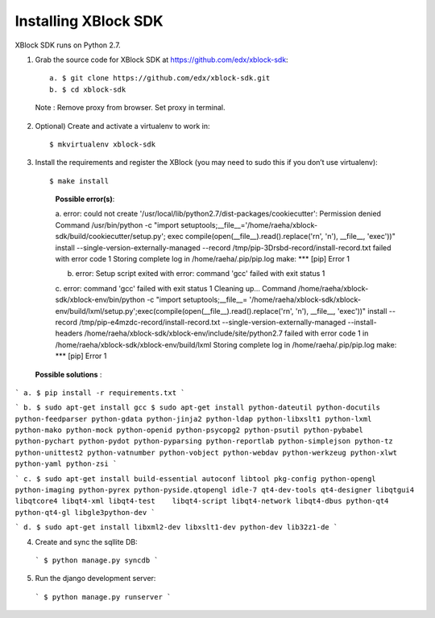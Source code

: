 Installing XBlock SDK
`````````````````````

XBlock SDK runs on Python 2.7.

1. Grab the source code for XBlock SDK at https://github.com/edx/xblock-sdk::

      a. $ git clone https://github.com/edx/xblock-sdk.git
      b. $ cd xblock-sdk

  
  Note : Remove proxy from browser. Set proxy in terminal.
  
2. Optional) Create and activate a virtualenv to work in::

   $ mkvirtualenv xblock-sdk
 
3. Install the requirements and register the XBlock (you may need to sudo this if you don’t use virtualenv)::
	
   $ make install
	
      **Possible error(s)**:: 
  
      a. error: could not create '/usr/local/lib/python2.7/dist-packages/cookiecutter': Permission denied
      Command /usr/bin/python -c "import setuptools;__file__='/home/raeha/xblock- sdk/build/cookiecutter/setup.py';
      exec compile(open(__file__).read().replace('\r\n', '\n'), __file__, 'exec'))" install --single-version-externally-managed 
      --record /tmp/pip-3Drsbd-record/install-record.txt failed with error code 1
      Storing complete log in /home/raeha/.pip/pip.log
      make: *** [pip] Error 1
      
      b. error: Setup script exited with error: command 'gcc' failed with exit status 1
      
      c. error: command 'gcc' failed with exit status 1
      Cleaning up...
      Command /home/raeha/xblock-sdk/xblock-env/bin/python -c "import setuptools;__file__=
      '/home/raeha/xblock-sdk/xblock-env/build/lxml/setup.py';exec(compile(open(__file__).read().replace('\r\n', '\n'),
      __file__, 'exec'))" install --record /tmp/pip-e4mzdc-record/install-record.txt --single-version-externally-managed 
      --install-headers /home/raeha/xblock-sdk/xblock-env/include/site/python2.7 failed with error code 1 in 
      /home/raeha/xblock-sdk/xblock-env/build/lxml
      Storing complete log in /home/raeha/.pip/pip.log
      make: *** [pip] Error 1


  **Possible solutions** :

```
a. $ pip install -r requirements.txt
```

```
b. $ sudo apt-get install gcc
$ sudo apt-get install python-dateutil python-docutils python-feedparser python-gdata python-jinja2 python-ldap python-libxslt1 python-lxml python-mako python-mock python-openid python-psycopg2 python-psutil python-pybabel python-pychart python-pydot python-pyparsing python-reportlab python-simplejson python-tz python-unittest2 python-vatnumber python-vobject python-webdav python-werkzeug python-xlwt python-yaml python-zsi
```

```
c. $ sudo apt-get install build-essential autoconf libtool pkg-config python-opengl python-imaging python-pyrex python-pyside.qtopengl idle-7 qt4-dev-tools qt4-designer libqtgui4 libqtcore4 libqt4-xml libqt4-test 	libqt4-script libqt4-network libqt4-dbus python-qt4 python-qt4-gl libgle3python-dev
```

```
d. $ sudo apt-get install libxml2-dev libxslt1-dev python-dev lib32z1-de
```

4. Create and sync the sqllite DB:

  ```
  $ python manage.py syncdb
  ```

5. Run the django development server:

  ```
  $ python manage.py runserver
  ```
